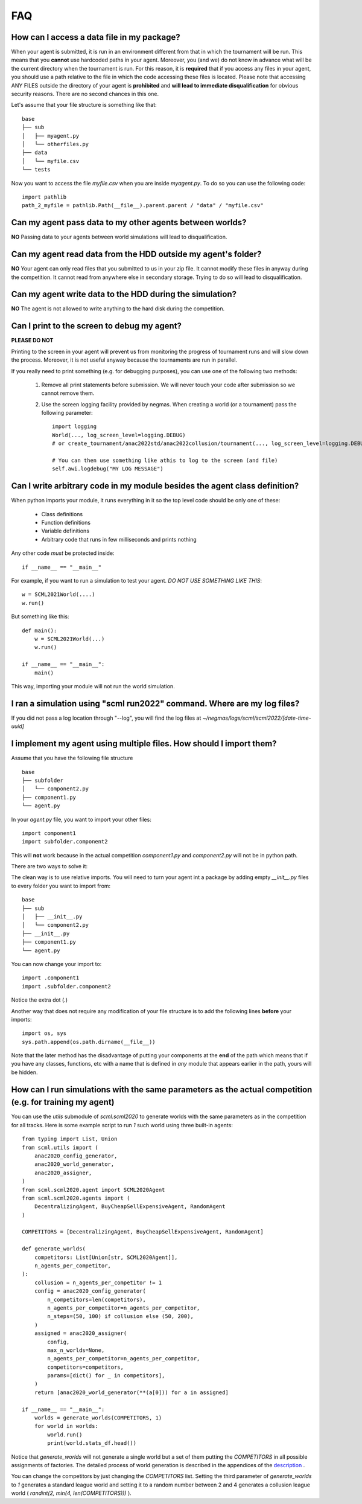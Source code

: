 ===
FAQ
===

How can I access a data file in my package?
-------------------------------------------

When your agent is submitted, it is run in an environment different from that in which the tournament
will be run. This means that you **cannot** use hardcoded paths in your agent. Moreover, you (and we) do
not know in advance what will be the current directory when the tournament is run. For this reason, it is
**required** that if you access any files in your agent, you should use a path relative to the file in which
the code accessing these files is located. Please note that accessing ANY FILES outside the directory of
your agent is **prohibited** and **will lead to immediate disqualification** for obvious security reasons.
There are no second chances in this one.

Let's assume that your file structure is something like that:

::

    base
    ├── sub
    │   ├── myagent.py
    │   └── otherfiles.py
    ├── data
    │   └── myfile.csv
    └── tests


Now you want to access the file *myfile.csv* when you are inside *myagent.py*. To do so you can use the following code::

    import pathlib
    path_2_myfile = pathlib.Path(__file__).parent.parent / "data" / "myfile.csv"

Can my agent pass data to my other agents between worlds?
---------------------------------------------------------
**NO** Passing data to your agents between world simulations will lead to
disqualification.

Can my agent read data from the HDD outside my agent's folder?
--------------------------------------------------------------
**NO** Your agent can only read files that you submitted to us in your zip file.
It cannot modify these files in anyway during the competition.
It cannot read from anywhere else in secondary storage. Trying to do
so will lead to disqualification.

Can my agent write data to the HDD during the simulation?
---------------------------------------------------------
**NO** The agent is not allowed to write anything to the hard disk during the
competition.

Can I print to the screen to debug my agent?
--------------------------------------------
**PLEASE DO NOT**

Printing to the screen in your agent will prevent us from monitoring the progress of tournament
runs and will slow down the process. Moreover, it is not useful anyway because the tournaments are run in
parallel.

If you really need to print something (e.g. for debugging purposes), you can use one of the following two
methods:

    1. Remove all print statements before submission. We will never touch your code after submission so we cannot remove
       them.
    2. Use the screen logging facility provided by negmas. When creating a world (or a tournament) pass the following
       parameter::

          import logging
          World(..., log_screen_level=logging.DEBUG)
          # or create_tournament/anac2022std/anac2022collusion/tournament(..., log_screen_level=logging.DEBUG)

          # You can then use something like athis to log to the screen (and file)
          self.awi.logdebug("MY LOG MESSAGE")


Can I write arbitrary code in my module besides the agent class definition?
---------------------------------------------------------------------------
When python imports your module, it runs everything in it so the top level code should be only one of these:

    - Class definitions
    - Function definitions
    - Variable definitions
    - Arbitrary code that runs in few milliseconds and prints nothing

Any other code *must* be protected inside::

    if __name__ == "__main__"

For example, if you want to run a simulation to test your agent. *DO NOT USE SOMETHING LIKE THIS*::

    w = SCML2021World(....)
    w.run()

But something like this::

    def main():
        w = SCML2021World(...)
        w.run()

    if __name__ == "__main__":
        main()

This way, importing your module will not run the world simulation.

I ran a simulation using "scml run2022" command. Where are my log files?
------------------------------------------------------------------------

If you did not pass a log location through "--log", you will find the log files
at *~/negmas/logs/scml/scml2022/[date-time-uuid]*


I implement my agent using multiple files. How should I import them?
--------------------------------------------------------------------

Assume that you have the following file structure

::

    base
    ├── subfolder
    │   └── component2.py
    ├── component1.py
    └── agent.py

In your `agent.py` file, you want to import your other files::

    import component1
    import subfolder.component2

This will **not** work because in the actual competition `component1.py` and
`component2.py` will not be in python path.

There are two ways to solve it:

The clean way is to use relative imports. You will need to turn your agent int a package
by adding empty `__init__.py` files to every folder you want to import from::

    base
    ├── sub
    │   ├── __init__.py
    │   └── component2.py
    ├── __init__.py
    ├── component1.py
    └── agent.py

You can now change your import to::

    import .component1
    import .subfolder.component2

Notice the extra dot (`.`)

Another way that does not require any modification of your file structure is to add the following lines
**before** your imports::

    import os, sys
    sys.path.append(os.path.dirname(__file__))

Note that the later method has the disadvantage of putting your components at the **end** of the path which
means that if you have any classes, functions, etc with a name that is defined in *any* module that appears
earlier in the path, yours will be hidden.

How can I run simulations with the same parameters as the actual competition (e.g. for training my agent)
---------------------------------------------------------------------------------------------------------

You can use the `utils` submodule of `scml.scml2020` to generate worlds with the same parameters as in the
competition for all tracks. Here is some example script to run `1` such world using three built-in agents::

    from typing import List, Union
    from scml.utils import (
        anac2020_config_generator,
        anac2020_world_generator,
        anac2020_assigner,
    )
    from scml.scml2020.agent import SCML2020Agent
    from scml.scml2020.agents import (
        DecentralizingAgent, BuyCheapSellExpensiveAgent, RandomAgent
    )

    COMPETITORS = [DecentralizingAgent, BuyCheapSellExpensiveAgent, RandomAgent]

    def generate_worlds(
        competitors: List[Union[str, SCML2020Agent]],
        n_agents_per_competitor,
    ):
        collusion = n_agents_per_competitor != 1
        config = anac2020_config_generator(
            n_competitors=len(competitors),
            n_agents_per_competitor=n_agents_per_competitor,
            n_steps=(50, 100) if collusion else (50, 200),
        )
        assigned = anac2020_assigner(
            config,
            max_n_worlds=None,
            n_agents_per_competitor=n_agents_per_competitor,
            competitors=competitors,
            params=[dict() for _ in competitors],
        )
        return [anac2020_world_generator(**(a[0])) for a in assigned]

    if __name__ == "__main__":
        worlds = generate_worlds(COMPETITORS, 1)
        for world in worlds:
            world.run()
            print(world.stats_df.head())

Notice that `generate_worlds` will not generate a single world but a set of them putting the `COMPETITORS`
in all possible assignments of factories. The detailed process of world generation is described in the appendices of the
`description
<http://www.yasserm.com/scml/scml2022.pdf>`_ .

You can change the competitors by just changing the `COMPETITORS` list. Setting the third parameter of `generate_worlds`
to `1` generates a standard league world and setting it to a random number between 2 and 4 generates a collusion
league world ( `randint(2, min(4, len(COMPETITORS)))` ).
